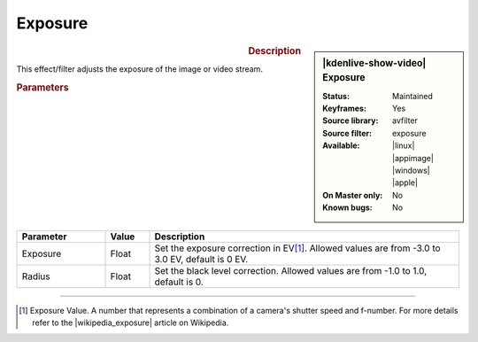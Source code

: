 .. meta::

   :description: Kdenlive Video Effects - Exposure
   :keywords: KDE, Kdenlive, video editor, help, learn, easy, effects, filter, video effects, color and image correction, exposure

   :authors: - Bernd Jordan (https://discuss.kde.org/u/berndmj)

   :license: Creative Commons License SA 4.0


.. |wikipedia_exposure| raw:: html

   <a href="https://en.wikipedia.org/wiki/Exposure_value" target="_blank">Exposure Value</a>


Exposure
========

.. figure:: /images/effects_and_compositions/kdenlive2304_effects-exposure.webp
   :width: 365px
   :figwidth: 365px
   :align: left
   :alt: kdenlive2304_effects-exposure

.. sidebar:: |kdenlive-show-video| Exposure

   :**Status**:
      Maintained
   :**Keyframes**:
      Yes
   :**Source library**:
      avfilter
   :**Source filter**:
      exposure
   :**Available**:
      |linux| |appimage| |windows| |apple|
   :**On Master only**:
      No
   :**Known bugs**:
      No

.. rst-class:: clear-both


.. rubric:: Description

This effect/filter adjusts the exposure of the image or video stream.


.. rubric:: Parameters

.. list-table::
   :header-rows: 1
   :width: 100%
   :widths: 20 10 70
   :class: table-wrap

   * - Parameter
     - Value
     - Description
   * - Exposure
     - Float
     - Set the exposure correction in EV\ [1]_. Allowed values are from -3.0 to 3.0 EV, default is 0 EV.
   * - Radius
     - Float
     - Set the black level correction. Allowed values are from -1.0 to 1.0, default is 0.


----

.. [1] Exposure Value. A number that represents a combination of a camera's shutter speed and f-number. For more details refer to the |wikipedia_exposure| article on Wikipedia.
